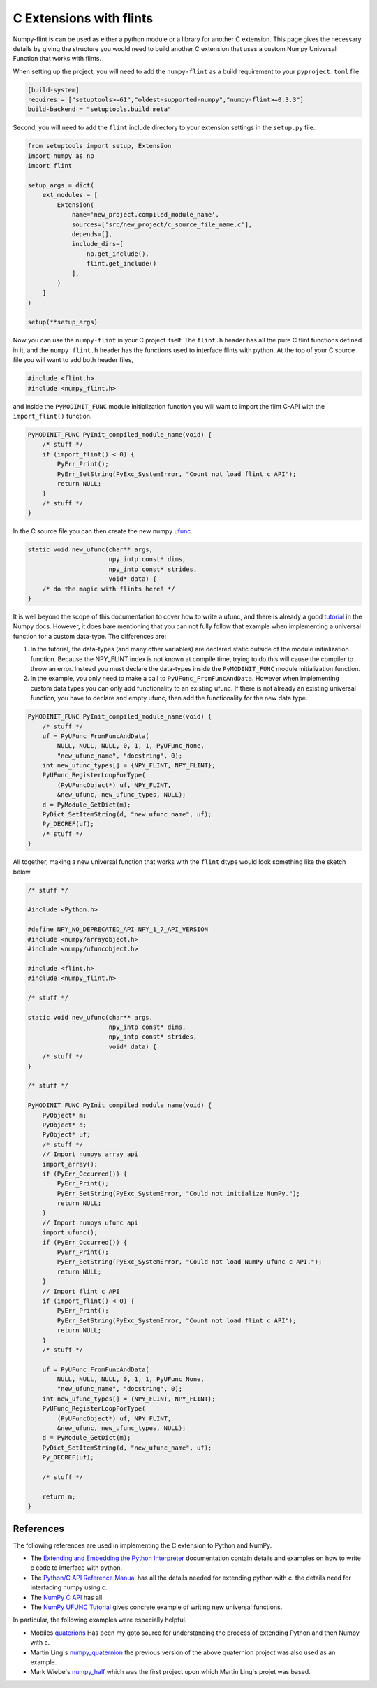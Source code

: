 C Extensions with flints
========================

Numpy-flint is can be used as either a python module or a library for another C
extension. This page gives the necessary details by giving the structure you would need
to build another C extension that uses a custom Numpy Universal Function that works with
flints.

When setting up the project, you will need to add the ``numpy-flint`` as a build
requirement to your ``pyproject.toml`` file.

.. code-block:: toml

    [build-system]
    requires = ["setuptools>=61","oldest-supported-numpy","numpy-flint>=0.3.3"]
    build-backend = "setuptools.build_meta"

Second, you will need to add the ``flint`` include directory to your extension settings
in the ``setup.py`` file.

.. code-block:: python

    from setuptools import setup, Extension
    import numpy as np
    import flint

    setup_args = dict(
        ext_modules = [
            Extension(
                name='new_project.compiled_module_name',
                sources=['src/new_project/c_source_file_name.c'],
                depends=[],
                include_dirs=[
                    np.get_include(),
                    flint.get_include()
                ],
            )
        ]
    )

    setup(**setup_args)

Now you can use the ``numpy-flint`` in your C project itself. The ``flint.h`` header has all
the pure C flint functions defined in it, and the ``numpy_flint.h`` header has the
functions used to interface flints with python. At the top of your C source file you
will want to add both header files,

.. code-block:: c

    #include <flint.h>
    #include <numpy_flint.h>

and inside the ``PyMODINIT_FUNC`` module initialization function you will want to import the flint C-API
with the ``import_flint()`` function.

.. code-block:: C

    PyMODINIT_FUNC PyInit_compiled_module_name(void) {
        /* stuff */
        if (import_flint() < 0) {
            PyErr_Print();
            PyErr_SetString(PyExc_SystemError, "Count not load flint c API");
            return NULL;
        }
        /* stuff */
    }


In the C source file you can then create the new numpy `ufunc
<https://numpy.org/doc/stable/reference/c-api/ufunc.html#c.PyUFuncGenericFunction>`_. 

.. code-block:: c

    static void new_ufunc(char** args, 
                          npy_intp const* dims,
                          npy_intp const* strides,
                          void* data) {
        /* do the magic with flints here! */
    }

It is well beyond the scope of this documentation to cover how to write a ufunc, and
there is already a good `tutorial
<https://numpy.org/devdocs/user/c-info.ufunc-tutorial.html>`_ in the Numpy docs.
However, it does bare mentioning that you can not fully follow that example when
implementing a universal function for a custom data-type. The differences are:

1. In the tutorial, the data-types (and many other variables) are declared static
   outside of the module initialization function. Because the NPY_FLINT index is not
   known at compile time, trying to do this will cause the compiler to throw an error.
   Instead you must declare the data-types inside the ``PyMODINIT_FUNC`` module
   initialization function.
2. In the example, you only need to make a call to ``PyUFunc_FromFuncAndData``. However
   when implementing custom data types you can only add functionality to an existing
   ufunc. If there is not already an existing universal function, you have to declare
   and empty ufunc, then add the functionality for the new data type.

.. code-block:: c

    PyMODINIT_FUNC PyInit_compiled_module_name(void) {
        /* stuff */
        uf = PyUFunc_FromFuncAndData(
            NULL, NULL, NULL, 0, 1, 1, PyUFunc_None,
            "new_ufunc_name", "docstring", 0);
        int new_ufunc_types[] = {NPY_FLINT, NPY_FLINT};
        PyUFunc_RegisterLoopForType(
            (PyUFuncObject*) uf, NPY_FLINT,
            &new_ufunc, new_ufunc_types, NULL);
        d = PyModule_GetDict(m);
        PyDict_SetItemString(d, "new_ufunc_name", uf);
        Py_DECREF(uf);
        /* stuff */
    }

All together, making a new universal function that works with the ``flint`` dtype would
look something like the sketch below.

.. code-block:: C

    /* stuff */

    #include <Python.h>

    #define NPY_NO_DEPRECATED_API NPY_1_7_API_VERSION
    #include <numpy/arrayobject.h>
    #include <numpy/ufuncobject.h>

    #include <flint.h>
    #include <numpy_flint.h>

    /* stuff */

    static void new_ufunc(char** args, 
                          npy_intp const* dims,
                          npy_intp const* strides,
                          void* data) {
        /* stuff */
    }

    /* stuff */

    PyMODINIT_FUNC PyInit_compiled_module_name(void) {
        PyObject* m;
        PyObject* d;
        PyObject* uf;
        /* stuff */
        // Import numpys array api
        import_array();
        if (PyErr_Occurred()) {
            PyErr_Print();
            PyErr_SetString(PyExc_SystemError, "Could not initialize NumPy.");
            return NULL;
        }
        // Import numpys ufunc api
        import_ufunc();
        if (PyErr_Occurred()) {
            PyErr_Print();
            PyErr_SetString(PyExc_SystemError, "Could not load NumPy ufunc c API.");
            return NULL;
        }
        // Import flint c API
        if (import_flint() < 0) {
            PyErr_Print();
            PyErr_SetString(PyExc_SystemError, "Count not load flint c API");
            return NULL;
        }
        /* stuff */

        uf = PyUFunc_FromFuncAndData(
            NULL, NULL, NULL, 0, 1, 1, PyUFunc_None,
            "new_ufunc_name", "docstring", 0);
        int new_ufunc_types[] = {NPY_FLINT, NPY_FLINT};
        PyUFunc_RegisterLoopForType(
            (PyUFuncObject*) uf, NPY_FLINT,
            &new_ufunc, new_ufunc_types, NULL);
        d = PyModule_GetDict(m);
        PyDict_SetItemString(d, "new_ufunc_name", uf);
        Py_DECREF(uf);

        /* stuff */

        return m;
    }

References
----------

The following references are used in implementing the C extension to Python and NumPy.

* The `Extending and Embedding the Python Interpreter
  <https://docs.python.org/3/extending/index.html>`_ documentation contain details and
  examples on how to write c code to interface with python.
* The `Python/C API Reference Manual <https://docs.python.org/3/c-api/index.html>`_ has
  all the details needed for extending python with c. the details need for interfacing
  numpy using c.
* The `NumPy C API <https://numpy.org/doc/stable/reference/c-api/index.html>`_ has all
* The `NumPy UFUNC Tutorial
  <https://numpy.org/devdocs/user/c-info.ufunc-tutorial.html>`_ gives concrete example
  of writing new universal functions.

In particular, the following examples were especially helpful.

* Mobiles `quaterions <https://github.com/moble/quaternion>`_ Has been my goto source
  for understanding the process of extending Python and then Numpy with c.
* Martin Ling's `numpy_quaternion <https://github.com/martinling/numpy_quaternion>`_ the
  previous version of the above quaternion project was also used as an example.
* Mark Wiebe's `numpy_half <https://github.com/mwiebe/numpy_half>`_ which was the first
  project upon which Martin Ling's projet was based. 

